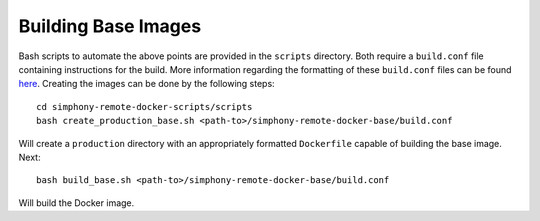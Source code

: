 Building Base Images
--------------------

Bash scripts to automate the above points are provided in the ``scripts``
directory. Both require a ``build.conf`` file containing instructions for the build. More
information regarding the formatting of these ``build.conf`` files can be found
`here <build_conf_format.rst>`_. Creating the images can be done by the following steps::

    cd simphony-remote-docker-scripts/scripts
    bash create_production_base.sh <path-to>/simphony-remote-docker-base/build.conf

Will create a ``production`` directory with an appropriately formatted  ``Dockerfile`` capable
of building the base image. Next::

    bash build_base.sh <path-to>/simphony-remote-docker-base/build.conf

Will build the Docker image.
